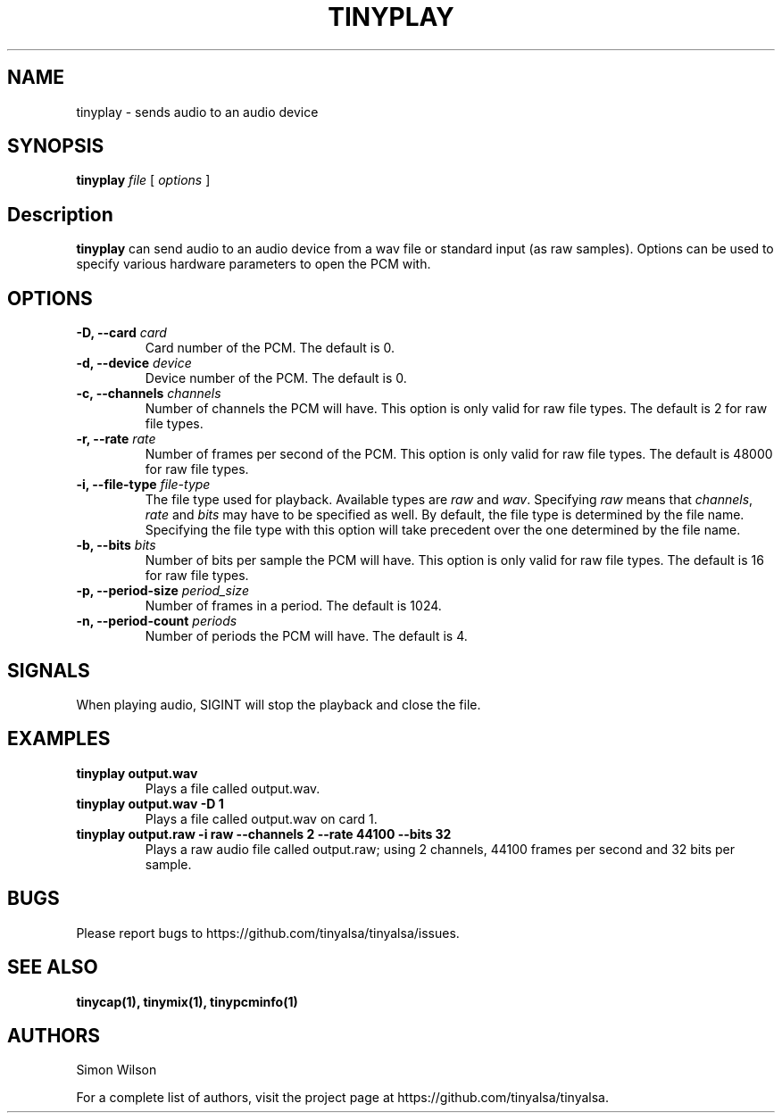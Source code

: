 .TH TINYPLAY 1 "October 2, 2016" "tinyplay" "TinyALSA"

.SH NAME
tinyplay \- sends audio to an audio device

.SH SYNOPSIS
.B tinyplay\fR \fIfile\fR [ \fIoptions\fR ]

.SH Description

\fBtinyplay\fR can send audio to an audio device from a wav file or standard input (as raw samples).
Options can be used to specify various hardware parameters to open the PCM with.

.SH OPTIONS

.TP
\fB\-D, --card\fR \fIcard\fR
Card number of the PCM.
The default is 0.

.TP
\fB\-d, --device\fR \fIdevice\fR
Device number of the PCM.
The default is 0.

.TP
\fB\-c, --channels\fR \fIchannels\fR
Number of channels the PCM will have.
This option is only valid for raw file types.
The default is 2 for raw file types.

.TP
\fB\-r, --rate\fR \fIrate\fR
Number of frames per second of the PCM.
This option is only valid for raw file types.
The default is 48000 for raw file types.

.TP
\fB\-i, --file-type\fR \fIfile-type\fR
The file type used for playback.
Available types are \fIraw\fR and \fIwav\fR.
Specifying \fIraw\fR means that \fIchannels\fR, \fIrate\fR and \fIbits\fR may have to be specified as well.
By default, the file type is determined by the file name.
Specifying the file type with this option will take precedent over the one determined by the file name.

.TP
\fB\-b, --bits\fR \fIbits\fR
Number of bits per sample the PCM will have.
This option is only valid for raw file types.
The default is 16 for raw file types.

.TP
\fB\-p, --period-size\fR \fIperiod_size\fR
Number of frames in a period.
The default is 1024.

.TP
\fB\-n, --period-count\fR \fIperiods\fR
Number of periods the PCM will have.
The default is 4.

.SH SIGNALS

When playing audio, SIGINT will stop the playback and close the file.

.SH EXAMPLES

.TP
\fBtinyplay output.wav\fR
Plays a file called output.wav.

.TP
\fBtinyplay output.wav -D 1
Plays a file called output.wav on card 1.

.TP
\fBtinyplay output.raw -i raw --channels 2 --rate 44100 --bits 32
Plays a raw audio file called output.raw; using 2 channels, 44100 frames per second and 32 bits per sample.

.SH BUGS

Please report bugs to https://github.com/tinyalsa/tinyalsa/issues.

.SH SEE ALSO

.BR tinycap(1),
.BR tinymix(1),
.BR tinypcminfo(1)

.SH AUTHORS
Simon Wilson
.P
For a complete list of authors, visit the project page at https://github.com/tinyalsa/tinyalsa.

